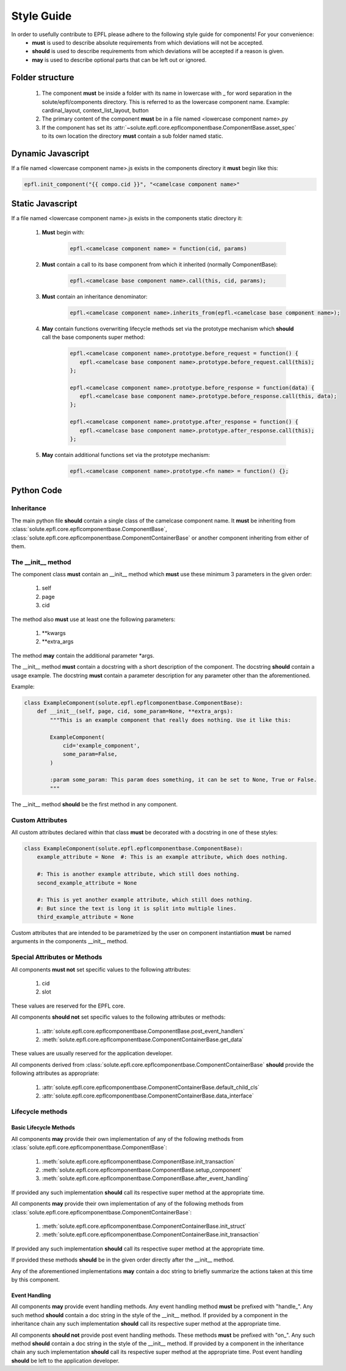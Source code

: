 ===========
Style Guide
===========

In order to usefully contribute to EPFL please adhere to the following style guide for components! For your convenience:
 * **must** is used to describe absolute requirements from which deviations will not be accepted.
 * **should** is used to describe requirements from which deviations will be accepted if a reason is given.
 * **may** is used to describe optional parts that can be left out or ignored.

Folder structure
----------------

 1. The component **must** be inside a folder with its name in lowercase with _ for word separation in the
    solute/epfl/components directory. This is referred to as the lowercase component name. Example: cardinal_layout,
    context_list_layout, button
 2. The primary content of the component **must** be in a file named <lowercase component name>.py
 3. If the component has set its :attr:`~solute.epfl.core.epflcomponentbase.ComponentBase.asset_spec` to its own
    location the directory **must** contain a sub folder named static.


Dynamic Javascript
------------------
If a file named <lowercase component name>.js exists in the components directory it **must** begin like this:

.. code-block:: javascript

    epfl.init_component("{{ compo.cid }}", "<camelcase component name>"


Static Javascript
-----------------
If a file named <lowercase component name>.js exists in the components static directory it:

 1. **Must** begin with:

     .. code-block:: javascript

         epfl.<camelcase component name> = function(cid, params)

 2. **Must** contain a call to its base component from which it inherited (normally ComponentBase):

     .. code-block:: javascript

         epfl.<camelcase base component name>.call(this, cid, params);

 3. **Must** contain an inheritance denominator:

     .. code-block:: javascript

         epfl.<camelcase component name>.inherits_from(epfl.<camelcase base component name>);

 4. **May** contain functions overwriting lifecycle methods set via the prototype mechanism which **should** call the base
    components super method:

     .. code-block:: javascript

         epfl.<camelcase component name>.prototype.before_request = function() {
            epfl.<camelcase base component name>.prototype.before_request.call(this);
         };

         epfl.<camelcase component name>.prototype.before_response = function(data) {
            epfl.<camelcase base component name>.prototype.before_response.call(this, data);
         };

         epfl.<camelcase component name>.prototype.after_response = function() {
            epfl.<camelcase base component name>.prototype.after_response.call(this);
         };

 5. **May** contain additional functions set via the prototype mechanism:

     .. code-block:: javascript

         epfl.<camelcase component name>.prototype.<fn name> = function() {};


Python Code
-----------
Inheritance
^^^^^^^^^^^
The main python file **should** contain a single class of the camelcase component name. It **must** be inheriting from
:class:`solute.epfl.core.epflcomponentbase.ComponentBase`,
:class:`solute.epfl.core.epflcomponentbase.ComponentContainerBase` or another component inheriting from either of them.

The __init__ method
^^^^^^^^^^^^^^^^^^^
The component class **must** contain an __init__ method which **must** use these minimum 3 parameters in the given
order:

 1. self
 2. page
 3. cid

The method also **must** use at least one the following parameters:

 1. \*\*kwargs
 2. \*\*extra_args

The method **may** contain the additional parameter \*args.

The __init__ method **must** contain a docstring with a short description of the component. The docstring **should**
contain a usage example. The docstring **must** contain a parameter description for any parameter other than the
aforementioned.

Example:

.. code-block:: python

    class ExampleComponent(solute.epfl.epflcomponentbase.ComponentBase):
        def __init__(self, page, cid, some_param=None, **extra_args):
            """This is an example component that really does nothing. Use it like this:

            ExampleComponent(
                cid='example_component',
                some_param=False,
            )

            :param some_param: This param does something, it can be set to None, True or False.
            """

The __init__ method **should** be the first method in any component.

Custom Attributes
^^^^^^^^^^^^^^^^^
All custom attributes declared within that class **must** be decorated with a docstring in one of these styles:

.. code-block:: python

    class ExampleComponent(solute.epfl.epflcomponentbase.ComponentBase):
        example_attribute = None  #: This is an example attribute, which does nothing.

        #: This is another example attribute, which still does nothing.
        second_example_attribute = None

        #: This is yet another example attribute, which still does nothing.
        #: But since the text is long it is split into multiple lines.
        third_example_attribute = None

Custom attributes that are intended to be parametrized by the user on component instantiation **must** be named
arguments in the components __init__ method.

Special Attributes or Methods
^^^^^^^^^^^^^^^^^^^^^^^^^^^^^
All components **must not** set specific values to the following attributes:

 1. cid
 2. slot

These values are reserved for the EPFL core.

All components **should not** set specific values to the following attributes or methods:

 1. :attr:`solute.epfl.core.epflcomponentbase.ComponentBase.post_event_handlers`
 2. :meth:`solute.epfl.core.epflcomponentbase.ComponentContainerBase.get_data`

These values are usually reserved for the application developer.

All components derived from :class:`solute.epfl.core.epflcomponentbase.ComponentContainerBase` **should** provide the
following attributes as appropriate:

 1. :attr:`solute.epfl.core.epflcomponentbase.ComponentContainerBase.default_child_cls`
 2. :attr:`solute.epfl.core.epflcomponentbase.ComponentContainerBase.data_interface`


Lifecycle methods
^^^^^^^^^^^^^^^^^
Basic Lifecycle Methods
"""""""""""""""""""""""
All components **may** provide their own implementation of any of the following methods from
:class:`solute.epfl.core.epflcomponentbase.ComponentBase`:

  1. :meth:`solute.epfl.core.epflcomponentbase.ComponentBase.init_transaction`
  2. :meth:`solute.epfl.core.epflcomponentbase.ComponentBase.setup_component`
  3. :meth:`solute.epfl.core.epflcomponentbase.ComponentBase.after_event_handling`

If provided any such implementation **should** call its respective super method at the appropriate time.

All components **may** provide their own implementation of any of the following methods from
:class:`solute.epfl.core.epflcomponentbase.ComponentContainerBase`:

 1. :meth:`solute.epfl.core.epflcomponentbase.ComponentContainerBase.init_struct`
 2. :meth:`solute.epfl.core.epflcomponentbase.ComponentContainerBase.init_transaction`

If provided any such implementation **should** call its respective super method at the appropriate time.

If provided these methods **should** be in the given order directly after the __init__ method.

Any of the aforementioned implementations **may** contain a doc string to briefly summarize the actions taken at this
time by this component.

Event Handling
""""""""""""""
All components **may** provide event handling methods. Any event handling method **must** be prefixed with
"handle\_". Any such method **should** contain a doc string in the style of the __init__ method. If provided by a
component in the inheritance chain any such implementation **should** call its respective super method at the
appropriate time.

All components **should not** provide post event handling methods. These methods **must** be prefixed with "on\_". Any
such method **should** contain a doc string in the style of the __init__ method. If provided by a component in the
inheritance chain any such implementation **should** call its respective super method at the appropriate time. Post
event handling **should** be left to the application developer.
